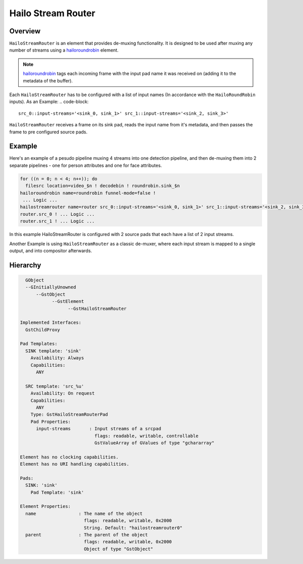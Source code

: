 
Hailo Stream Router
===================

Overview
--------

``HailoStreamRouter`` is an element that provides de-muxing functionality.
It is designed to be used after muxing any number of streams using a `hailoroundrobin <hailo_roundrobin.rst>`_ element.

.. note::
  `hailoroundrobin <hailo_roundrobin.rst>`_ tags each incoming frame with the input pad name it was received on (adding it to the metadata of the buffer).

Each ``HailoStreamRouter`` has to be configured with a list of input names (In accordance with the ``HailoRoundRobin`` inputs).
As an Example:
.. code-block::

  src_0::input-streams='<sink_0, sink_1>' src_1::input-streams='<sink_2, sink_3>'

``HailoStreamRouter`` receives a frame on its sink pad, reads the input name from it's metadata, and then passes the frame to pre configured source pads.

Example
-------

Here's an example of a pesudo pipeline muxing 4 streams into one detection pipeline,
and then de-muxing them into 2 separate pipelines - one for person attributes and one for face attributes.

.. image:: ../resources/streamrouter_example_pipeline.png

.. code-block::

    for ((n = 0; n < 4; n++)); do
      filesrc location=video_$n ! decodebin ! roundrobin.sink_$n 
    hailoroundrobin name=roundrobin funnel-mode=false !
     ... Logic ...
    hailostreamrouter name=router src_0::input-streams='<sink_0, sink_1>' src_1::input-streams='<sink_2, sink_3>'
    router.src_0 ! ... Logic ...
    router.src_1 ! ... Logic ...

In this example HailoStreamRouter is configured with 2 source pads that each have a list of 2 input streams.

Another Example is using ``HailoStreamRouter`` as a classic de-muxer, where each input stream is mapped to a single output, and into compositor afterwards.

.. image:: ../resources/stream_router_example2.png

Hierarchy
---------

.. code-block::

    GObject
    --GInitiallyUnowned
        --GstObject
              --GstElement
                    --GstHailoStreamRouter

  Implemented Interfaces:
    GstChildProxy

  Pad Templates:
    SINK template: 'sink'
      Availability: Always
      Capabilities:
        ANY
    
    SRC template: 'src_%u'
      Availability: On request
      Capabilities:
        ANY
      Type: GstHailoStreamRouterPad
      Pad Properties:
        input-streams       : Input streams of a srcpad
                              flags: readable, writable, controllable
                              GstValueArray of GValues of type "gchararray"

  Element has no clocking capabilities.
  Element has no URI handling capabilities.

  Pads:
    SINK: 'sink'
      Pad Template: 'sink'

  Element Properties:
    name                : The name of the object
                          flags: readable, writable, 0x2000
                          String. Default: "hailostreamrouter0"
    parent              : The parent of the object
                          flags: readable, writable, 0x2000
                          Object of type "GstObject"
